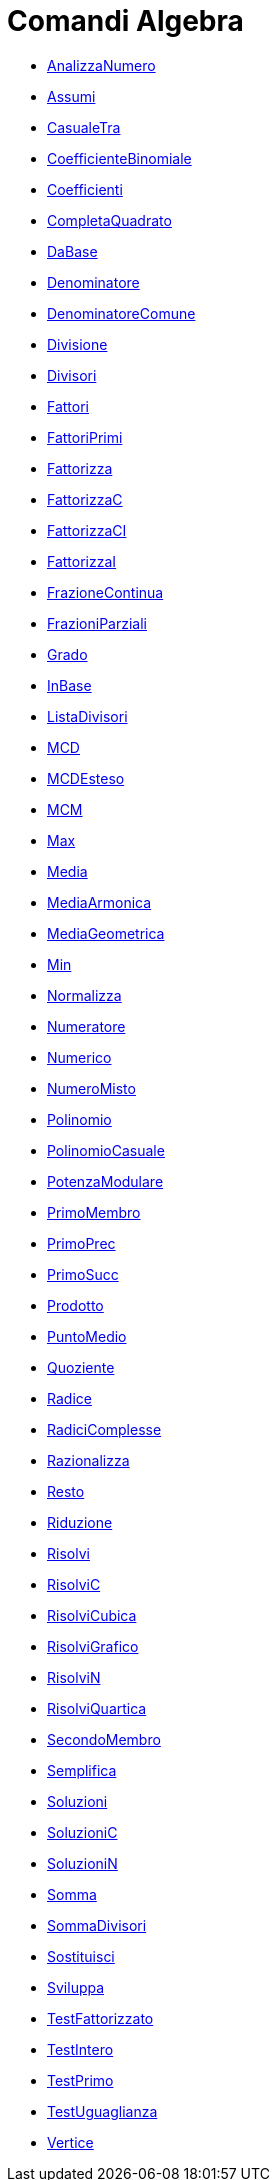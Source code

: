 = Comandi Algebra
:page-en: commands/Algebra_Commands
ifdef::env-github[:imagesdir: /it/modules/ROOT/assets/images]

* xref:/commands/AnalizzaNumero.adoc[AnalizzaNumero]
* xref:/commands/Assumi.adoc[Assumi]
* xref:/commands/CasualeTra.adoc[CasualeTra]
* xref:/commands/CoefficienteBinomiale.adoc[CoefficienteBinomiale]
* xref:/commands/Coefficienti.adoc[Coefficienti]
* xref:/commands/CompletaQuadrato.adoc[CompletaQuadrato]
* xref:/commands/DaBase.adoc[DaBase]
* xref:/commands/Denominatore.adoc[Denominatore]
* xref:/commands/DenominatoreComune.adoc[DenominatoreComune]
* xref:/commands/Divisione.adoc[Divisione]
* xref:/commands/Divisori.adoc[Divisori]
* xref:/commands/Fattori.adoc[Fattori]
* xref:/commands/FattoriPrimi.adoc[FattoriPrimi]
* xref:/commands/Fattorizza.adoc[Fattorizza]
* xref:/commands/FattorizzaC.adoc[FattorizzaC]
* xref:/commands/FattorizzaCI.adoc[FattorizzaCI]
* xref:/commands/FattorizzaI.adoc[FattorizzaI]
* xref:/commands/FrazioneContinua.adoc[FrazioneContinua]
* xref:/commands/FrazioniParziali.adoc[FrazioniParziali]
* xref:/commands/Grado.adoc[Grado]
* xref:/commands/InBase.adoc[InBase]
* xref:/commands/ListaDivisori.adoc[ListaDivisori]
* xref:/commands/MCD.adoc[MCD]
* xref:/commands/MCDEsteso.adoc[MCDEsteso]
* xref:/commands/MCM.adoc[MCM]
* xref:/commands/Max.adoc[Max]
* xref:/commands/Media.adoc[Media]
* xref:/commands/MediaArmonica.adoc[MediaArmonica]
* xref:/commands/MediaGeometrica.adoc[MediaGeometrica]
* xref:/commands/Min.adoc[Min]
* xref:/commands/Normalizza.adoc[Normalizza]
* xref:/commands/Numeratore.adoc[Numeratore]
* xref:/commands/Numerico.adoc[Numerico]
* xref:/commands/NumeroMisto.adoc[NumeroMisto]
* xref:/commands/Polinomio.adoc[Polinomio]
* xref:/commands/PolinomioCasuale.adoc[PolinomioCasuale]
* xref:/commands/PotenzaModulare.adoc[PotenzaModulare]
* xref:/commands/PrimoMembro.adoc[PrimoMembro]
* xref:/commands/PrimoPrec.adoc[PrimoPrec]
* xref:/commands/PrimoSucc.adoc[PrimoSucc]
* xref:/commands/Prodotto.adoc[Prodotto]
* xref:/commands/PuntoMedio.adoc[PuntoMedio]
* xref:/commands/Quoziente.adoc[Quoziente]
* xref:/commands/Radice.adoc[Radice]
* xref:/commands/RadiciComplesse.adoc[RadiciComplesse]
* xref:/commands/Razionalizza.adoc[Razionalizza]
* xref:/commands/Resto.adoc[Resto]
* xref:/commands/Riduzione.adoc[Riduzione]
* xref:/commands/Risolvi.adoc[Risolvi]
* xref:/commands/RisolviC.adoc[RisolviC]
* xref:/commands/RisolviCubica.adoc[RisolviCubica]
* xref:/commands/RisolviGrafico.adoc[RisolviGrafico]
* xref:/commands/RisolviN.adoc[RisolviN]
* xref:/commands/RisolviQuartica.adoc[RisolviQuartica]
* xref:/commands/SecondoMembro.adoc[SecondoMembro]
* xref:/commands/Semplifica.adoc[Semplifica]
* xref:/commands/Soluzioni.adoc[Soluzioni]
* xref:/commands/SoluzioniC.adoc[SoluzioniC]
* xref:/commands/SoluzioniN.adoc[SoluzioniN]
* xref:/commands/Somma.adoc[Somma]
* xref:/commands/SommaDivisori.adoc[SommaDivisori]
* xref:/commands/Sostituisci.adoc[Sostituisci]
* xref:/commands/Sviluppa.adoc[Sviluppa]
* xref:/commands/TestFattorizzato.adoc[TestFattorizzato]
* xref:/commands/TestIntero.adoc[TestIntero]
* xref:/commands/TestPrimo.adoc[TestPrimo]
* xref:/commands/TestUguaglianza.adoc[TestUguaglianza]
* xref:/commands/Vertice.adoc[Vertice]
